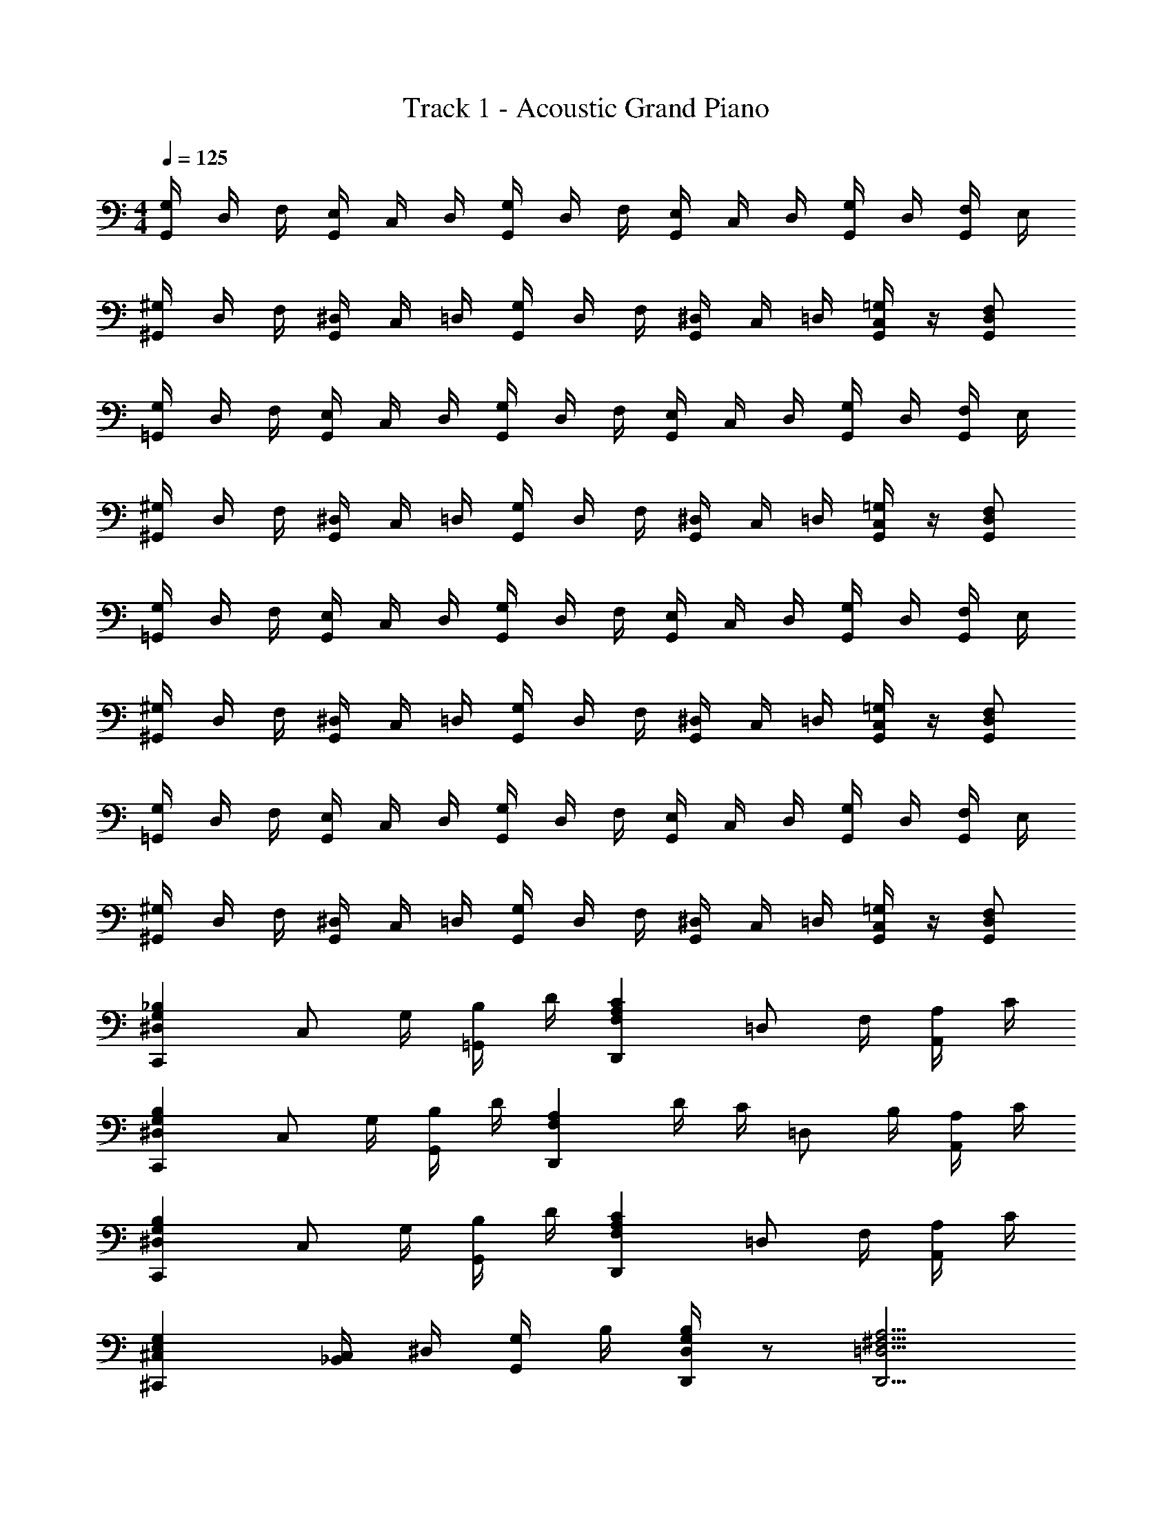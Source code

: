 X: 1
T: Track 1 - Acoustic Grand Piano
Z: ABC Generated by Starbound Composer v0.8.6
L: 1/4
M: 4/4
Q: 1/4=125
K: C
[G,/4G,,/4] D,/4 F,/4 [E,/4G,,/4] C,/4 D,/4 [G,/4G,,/4] D,/4 F,/4 [E,/4G,,/4] C,/4 D,/4 [G,/4G,,/4] D,/4 [F,/4G,,/4] E,/4 
[^G,/4^G,,/4] D,/4 F,/4 [^D,/4G,,/4] C,/4 =D,/4 [G,/4G,,/4] D,/4 F,/4 [^D,/4G,,/4] C,/4 =D,/4 [=G,/4C,/4G,,/4] z/4 [F,/D,/G,,/] 
[G,/4=G,,/4] D,/4 F,/4 [E,/4G,,/4] C,/4 D,/4 [G,/4G,,/4] D,/4 F,/4 [E,/4G,,/4] C,/4 D,/4 [G,/4G,,/4] D,/4 [F,/4G,,/4] E,/4 
[^G,/4^G,,/4] D,/4 F,/4 [^D,/4G,,/4] C,/4 =D,/4 [G,/4G,,/4] D,/4 F,/4 [^D,/4G,,/4] C,/4 =D,/4 [=G,/4C,/4G,,/4] z/4 [F,/D,/G,,/] 
[G,/4=G,,/4] D,/4 F,/4 [E,/4G,,/4] C,/4 D,/4 [G,/4G,,/4] D,/4 F,/4 [E,/4G,,/4] C,/4 D,/4 [G,/4G,,/4] D,/4 [F,/4G,,/4] E,/4 
[^G,/4^G,,/4] D,/4 F,/4 [^D,/4G,,/4] C,/4 =D,/4 [G,/4G,,/4] D,/4 F,/4 [^D,/4G,,/4] C,/4 =D,/4 [=G,/4C,/4G,,/4] z/4 [F,/D,/G,,/] 
[G,/4=G,,/4] D,/4 F,/4 [E,/4G,,/4] C,/4 D,/4 [G,/4G,,/4] D,/4 F,/4 [E,/4G,,/4] C,/4 D,/4 [G,/4G,,/4] D,/4 [F,/4G,,/4] E,/4 
[^G,/4^G,,/4] D,/4 F,/4 [^D,/4G,,/4] C,/4 =D,/4 [G,/4G,,/4] D,/4 F,/4 [^D,/4G,,/4] C,/4 =D,/4 [=G,/4C,/4G,,/4] z/4 [F,/D,/G,,/] 
[^D,G,_B,C,,] [z/4C,/] G,/4 [B,/4=G,,/] D/4 [CA,F,D,,] [z/4=D,/] F,/4 [A,/4A,,/] C/4 
[^D,G,B,C,,] [z/4C,/] G,/4 [B,/4G,,/] D/4 [z/A,F,D,,] D/4 C/4 [z/4=D,/] B,/4 [A,/4A,,/] C/4 
[^D,G,B,C,,] [z/4C,/] G,/4 [B,/4G,,/] D/4 [A,F,CD,,] [z/4=D,/] F,/4 [A,/4A,,/] C/4 
[^C,E,G,^C,,] [_B,,/4C,/] ^D,/4 [G,/4G,,/] B,/4 [D,/4B,/4G,/4D,,/4] z/ [=D,5/4^F,5/4A,5/4D,,5/4] 
[G,/4G,,/4] D,/4 =F,/4 [E,/4G,,/4] =C,/4 D,/4 [G,/4G,,/4] D,/4 F,/4 [E,/4G,,/4] C,/4 D,/4 [G,/4G,,/4] D,/4 [F,/4G,,/4] E,/4 
[^G,/4^G,,/4] D,/4 F,/4 [^D,/4G,,/4] C,/4 =D,/4 [G,/4G,,/4] D,/4 F,/4 [^D,/4G,,/4] C,/4 =D,/4 [=G,/4C,/4G,,/4] z/4 [F,/D,/G,,/] 
[G,/4=G,,/4] D,/4 F,/4 [E,/4G,,/4] C,/4 D,/4 [G,/4G,,/4] D,/4 F,/4 [E,/4G,,/4] C,/4 D,/4 [G,/4G,,/4] D,/4 [F,/4G,,/4] E,/4 
[^G,/4^G,,/4] D,/4 F,/4 [^D,/4G,,/4] C,/4 =D,/4 [G,/4G,,/4] D,/4 F,/4 [^D,/4G,,/4] C,/4 =D,/4 [=G,/4C,/4G,,/4] z/4 [F,/D,/G,,/] 
[G,/4=G,,/4] D,/4 F,/4 [E,/4G,,/4] C,/4 D,/4 [G,/4G,,/4] D,/4 F,/4 [E,/4G,,/4] C,/4 D,/4 [G,/4G,,/4] D,/4 [F,/4G,,/4] E,/4 
[^G,/4^G,,/4] D,/4 F,/4 [^D,/4G,,/4] C,/4 =D,/4 [G,/4G,,/4] D,/4 F,/4 [^D,/4G,,/4] C,/4 =D,/4 [=G,/4C,/4G,,/4] z/4 [F,/D,/G,,/] 
[G,/4=G,,/4] D,/4 F,/4 [E,/4G,,/4] C,/4 D,/4 [G,/4G,,/4] D,/4 F,/4 [E,/4G,,/4] C,/4 D,/4 [G,/4G,,/4] D,/4 [F,/4G,,/4] E,/4 
[^G,/4^G,,/4] D,/4 F,/4 [^D,/4G,,/4] C,/4 =D,/4 [G,/4G,,/4] D,/4 F,/4 [^D,/4G,,/4] C,/4 =D,/4 [=G,/4C,/4G,,/4] z/4 [F,/D,/G,,/] 
[^D,G,B,=C,,] [z/4C,/] G,/4 [B,/4=G,,/] D/4 [CA,F,D,,] [z/4=D,/] F,/4 [A,/4A,,/] C/4 
[^D,G,B,C,,] [z/4C,/] G,/4 [B,/4G,,/] D/4 [z/A,F,D,,] D/4 C/4 [z/4=D,/] B,/4 [A,/4A,,/] C/4 
[^D,G,B,C,,] [z/4C,/] G,/4 [B,/4G,,/] D/4 [A,F,CD,,] [z/4=D,/] F,/4 [A,/4A,,/] C/4 
[^C,E,G,^C,,] [B,,/4C,/] ^D,/4 [G,/4G,,/] B,/4 [D,/4B,/4G,/4D,,/4] z/ [=D,5/4^F,5/4A,5/4D,,5/4] 
